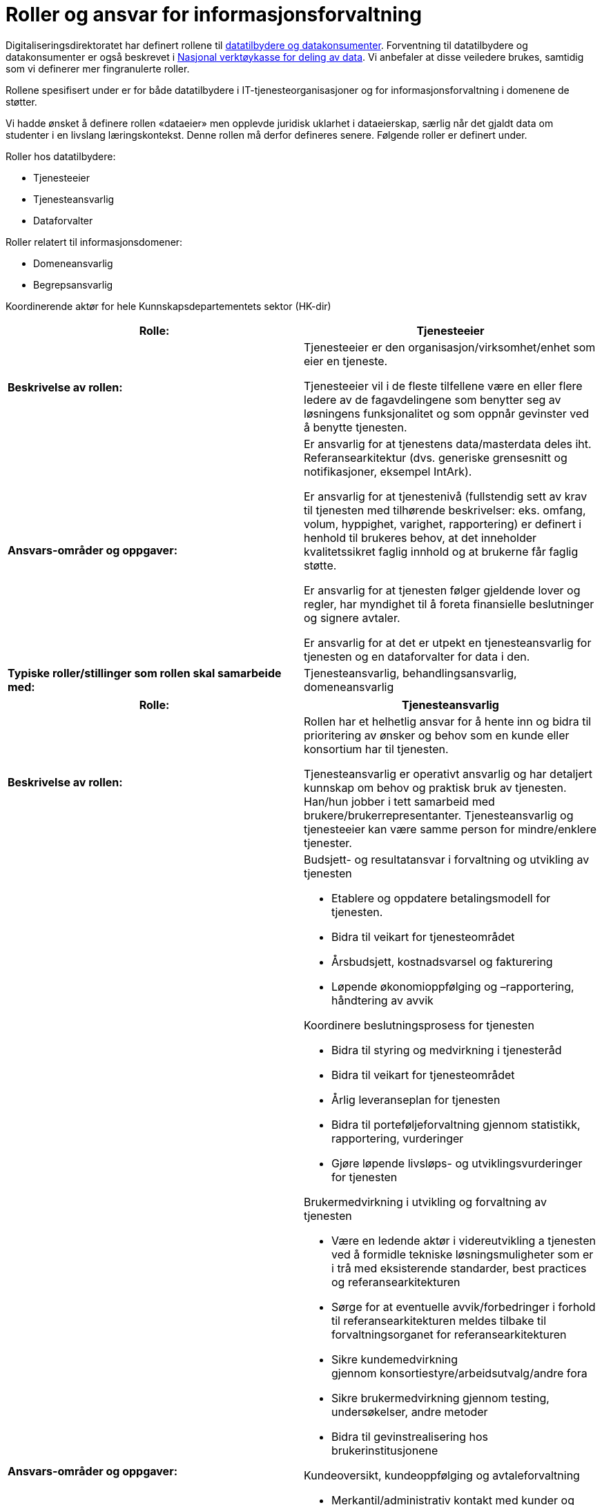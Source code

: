 = Roller og ansvar for informasjonsforvaltning
:wysiwig_editing: 1
ifeval::[{wysiwig_editing} == 1]
:imagepath: ../images/
endif::[]
ifeval::[{wysiwig_editing} == 0]
:imagepath: main@unit-ra:unit-ra-datadeling-roller:
endif::[]
:toc: left
:experimental:
:toclevels: 4
:sectnums:
:sectnumlevels: 9

Digitaliseringsdirektoratet har definert rollene til
https://www.digdir.no/digitalisering-og-samordning/roller-og-definisjoner/2088[datatilbydere
og datakonsumenter]. Forventning til datatilbydere og datakonsumenter er
også beskrevet i
https://www.digdir.no/apne-data/nasjonal-verktoykasse-deling-av-data/2243[Nasjonal
verktøykasse for deling av data]. Vi anbefaler at disse veiledere
brukes, samtidig som vi definerer mer fingranulerte roller.

Rollene spesifisert under er for både datatilbydere i
IT-tjenesteorganisasjoner og for informasjonsforvaltning i domenene de
støtter.

Vi hadde ønsket å definere rollen «dataeier» men opplevde juridisk
uklarhet i dataeierskap, særlig når det gjaldt data om studenter i en
livslang læringskontekst. Denne rollen må derfor defineres senere.
Følgende roller er definert under.

Roller hos datatilbydere:

* Tjenesteeier
* Tjenesteansvarlig
* Dataforvalter

Roller relatert til informasjonsdomener:

* Domeneansvarlig
* Begrepsansvarlig

Koordinerende aktør for hele Kunnskapsdepartementets sektor (HK-dir)

[cols=",",options="header",]
|===
|*Rolle:* |Tjenesteeier
|*Beskrivelse av rollen:* a|
Tjenesteeier er den organisasjon/virksomhet/enhet som eier en tjeneste.

Tjenesteeier vil i de fleste tilfellene være en eller flere ledere av de
fagavdelingene som benytter seg av løsningens funksjonalitet og som
oppnår gevinster ved å benytte tjenesten.

|*Ansvars-områder og oppgaver:* a|
Er ansvarlig for at tjenestens data/masterdata deles iht.
Referansearkitektur (dvs. generiske grensesnitt og notifikasjoner,
eksempel IntArk).

Er ansvarlig for at tjenestenivå (fullstendig sett av krav til tjenesten
med tilhørende beskrivelser: eks. omfang, volum, hyppighet, varighet,
rapportering) er definert i henhold til brukeres behov, at det
inneholder kvalitetssikret faglig innhold og at brukerne får faglig
støtte.

Er ansvarlig for at tjenesten følger gjeldende lover og regler, har
myndighet til å foreta finansielle beslutninger og signere avtaler.

Er ansvarlig for at det er utpekt en tjenesteansvarlig for tjenesten og en dataforvalter for data i den.

|*Typiske roller/stillinger som rollen skal samarbeide med:*
|Tjenesteansvarlig, behandlingsansvarlig, domeneansvarlig
|===

[cols=",",options="header",]
|===
|*Rolle:* |Tjenesteansvarlig
|*Beskrivelse av rollen:* a|
Rollen har et helhetlig ansvar for å hente inn og bidra til prioritering
av ønsker og behov som en kunde eller konsortium har til tjenesten.

Tjenesteansvarlig er operativt ansvarlig og har detaljert kunnskap om
behov og praktisk bruk av tjenesten. Han/hun jobber i tett samarbeid med
brukere/brukerrepresentanter. Tjenesteansvarlig og tjenesteeier kan være
samme person for mindre/enklere tjenester.

|*Ansvars-områder og oppgaver:* a|
Budsjett- og resultatansvar i forvaltning og utvikling av tjenesten 

* Etablere og oppdatere betalingsmodell for tjenesten​. 
* Bidra til veikart for tjenesteområdet​ 
* Årsbudsjett, kostnadsvarsel og fakturering 
* Løpende økonomioppfølging og –rapportering, håndtering av avvik ​  

Koordinere beslutningsprosess for tjenesten 

* Bidra til styring og medvirkning i tjenesteråd​ 
* Bidra til veikart for tjenesteområdet​ 
* Årlig leveranseplan for tjenesten 
* Bidra til porteføljeforvaltning gjennom statistikk, rapportering,
vurderinger​
* Gjøre løpende livsløps- og utviklingsvurderinger for tjenesten 

Brukermedvirkning i utvikling og +++forvaltning +++av tjenesten 

* Være en ledende aktør i videreutvikling a tjenesten ved å formidle
tekniske løsningsmuligheter som er i trå med eksisterende standarder,
best practices og referansearkitekturen
* Sørge for at eventuelle avvik/forbedringer i forhold til
referansearkitekturen meldes tilbake til forvaltningsorganet for
referansearkitekturen
* Sikre kundemedvirkning gjennom konsortiestyre/arbeidsutvalg/andre
fora​ 
* Sikre brukermedvirkning gjennom testing, undersøkelser, andre
metoder​ 
* Bidra til gevinstrealisering hos brukerinstitusjonene 

Kundeoversikt, +++kundeoppfølging +++og avtaleforvaltning 

* Merkantil/administrativ kontakt med kunder og brukere (eksisterende
og nye)​ 
* Sørge for oppdatert avtaleverk rundt tjenesten, inkl.
databehandleravtaler​ 
* Avtaleoppfølging mot brukerinstitusjoner og
underleverandører/leverandører​ 
* +++Sørge for tilstrekkelig dokumentasjon, brukerstøtte og
opplæring+++ 

Kvalitet og sikkerhet 

* Sørge for at utvikling av tjenesten skjær iht. referansearkitekturen
og evt. andre (for eks. institusjonelle eller sektorielle)
retningslinjer som gjelder.
* Sørge for oppdatert dokumentasjon om tjenesten+++, internt og
eksternt+++ 
* Sørge for nødvendige sikkerhets- og risikovurderinger rundt tjenesten
(minimum ROS-analyse) 
* Brukerstøtte og opplæring 
* Oppfølging av evt. eksterne leverandører 
* Sørge for relevante SLAer og +++tjenestenivåavtaler +++for tjenesten 
* Sørge for overvåking, varsling og oppfølging av avvik 
* Sørge for måling, analyse og oppfølging av relevante måleparametere
* Gjøre løpende vurderinger av behov og tiltak for tjenesten 

Tjenesteansvarlig omfatter 
https://www.datatilsynet.no/rettigheter-og-plikter/virksomhetenes-plikter/databehandleravtale/behandlingsansvarlig-og-databehandler/hva-er-en-databehandler/[Databehandlerollen] som beskrevet hos Datatilsynet.
Denne rollen har ansvar for behandling av personopplysninger på vegne av
den behandlingsansvarlige.

|*Typiske roller/stillinger som rollen skal samarbeide med:*
|Tjenesteeier, Datakonsument, Begrepsansvarlig, Domeneansvarlig,
Dataforvalter.
|===

[cols=",",options="header",]
|===
|*Rolle:* |Dataforvalter
|*Beskrivelse av rollen:* a|
Den som har overordnet ansvar hos en datatilbyder for å administrere
informasjon/data som skal deles (evt. kan ansvaret/rollen fordeles
videre per grunnleggende domener innenfor datatilbyder organisasjonen).

|*Ansvars-områder og oppgaver:* a|
Leveranse og forvalting av data. Datakvalitet, sikkerhet,
tilgjengelighet (inkl. lisensiering hvor det er hensiktsmessig)

Motta, registrere, endre og fjerne forekomster.

Sikre at bruk av data som eies av tredjepart samsvarer med vilkårene som
gis.

Overholde krav i arkivloven når det gjelder kassasjon. 

Rådgivning og bistand i spørsmål vedrørende bruk av data (som angår
begrepsdefinisjoner og juridiske føringer).

Kommunikasjon med alle interessenter

Oppgaver:

* Innhente data
* Kvalitetssikre data
* Bearbeide, berike data
* Lagre data
* Rettighetsklarering av data

|*Typiske roller/stillinger som rollen skal samarbeide med:*
|Begrepansansvarlig, Domeneansvarlig, Behandlingsansvarlig, Tjenesteansvarlig
|===

[cols=",",options="header",]
|===
|*Rolle:* |Domeneansvarlig
|*Beskrivelse av rollen:* |Har ansvar for aktiviteter og tiltak innen
domenet for å sikre både at begreper og informasjonsmodeller er definert i domenen og for riktig kvalitet, utnytting og sikring av informasjon
i domenet.

|*Ansvars-områder og oppgaver:* a|
Være prosessdriver for informasjonsforvaltning

Følge med at begrepene blir utarbeidet etter retningslinjer i domenet.

Passe på at forvaltningsprosessen blir fulgt og at begrepene har riktig
status i forhold til begrepsforvaltningsprosessen.

Ha oversikt over helheten og bidra til koordinering, harmonisering og
godkjenning av innhold, inklusiv samordning av konsumenter med
sammenfallende behov og eksisterende begreper i begrepskatalogen.

Publisering av begreper i felles begrepskatalog (data.norge.no)

Drive opplæring knyttet til forvaltning av informasjon i domenet.

|*Typiske roller/stillinger som rollen skal samarbeide med:*
|Begrepsansvarlig, Datakonsument, Tjenesteansvarlig
|===

[cols=",",options="header",]
|===
|*Rolle:* |Begrepsansvarlig
|*Beskrivelse av rollen:* |Rollen som har det faglige ansvaret for et
begreps innhold.

|*Ansvars-områder og oppgaver:* a|
Sørge for at begrepene blir definert i henhold til retningslinjene i
rammeverket.

Involvere eventuelle interessenter i definisjonsarbeidet

Sørge for at begrepene er vurdert i henhold til eksisterende
begrepsdefinisjoner i domenet og i felles begrepskatalogen
(data.norge.no).

|*Typiske roller/stillinger som rollen skal samarbeide med:*
|Dataforvalter, Datakonsument, Domeneansvarlig, Tjenesteansvarlig
|===

[cols=",",options="header",]
|===
|*Rolle:* |Koordinerende aktør
|*Beskrivelse av rollen:* |Ansvar for koordinering og samhandling på
tvers av alle dataprodusenter organisert under Kunnskapsdepartementet.
Ansvaret inkluderer en infrastruktur for publisering og gjenfinning av
datasett for analyseformål samt analyse av kunnskapsdata i sikre
analyserom.

|*Ansvars-områder og oppgaver:* a|
Prosessarbeid

* Sikre en helhetlig forvaltning av data i kunnskapssektoren
* Tydeliggjøre roller og ansvar i forvaltningen av sektorens data
* Koordinere prosesser knyttet til harmonisering av data (med
beslutningsmyndighet når nødvendig)
* Retningslinjer for klassifisering av data
* Følge/støtte opp dataprodusentenes arbeid med «orden i eget hus» og
deling av data.

Tjenesteansvar

* Etablere og forvalte en felles metadatakatalog for alle data i
kunnskapssektoren for viderebruk
* Felles søknadstjeneste ved behov for tilgang til data med begrenset
offentlighet, på tvers av dataprodusentene som gir økt grad av
selvbetjening
* Eksplorative tjenester som gjør det enkelt å utforske
analysepotensialet som ligger i dataene
* Gi tilgang til sikre analyserom for analyser av data med begrenset
offentlighet

Etablere et rådgivende forum for juridiske avklaringer knyttet til
deling og utlevering av data

|*Typiske roller/stillinger som rollen skal samarbeide med:*
|Domeneansvarlig, Begrepsansvarlig, Dataforvalter, Tjenesteeier og
Tjenesteansvarlig
|===


